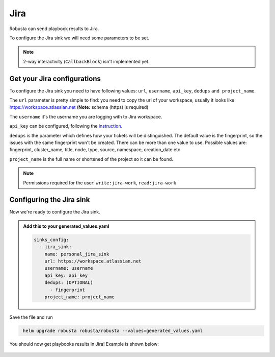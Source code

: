 Jira
#################

Robusta can send playbook results to Jira.

To configure the Jira sink we will need some parameters to be set.

.. note::

    2-way interactivity (``CallbackBlock``) isn't implemented yet.

Get your Jira configurations
------------------------------------------------

To configure the Jira sink you need to have following values: ``url``, ``username``, ``api_key``,  ``dedups`` ``and project_name``.

The ``url`` parameter is pretty simple to find: you need to copy the url of your workspace, usually
it looks like https://workspace.atlassian.net (**Note:** schema (https) is required)

The ``username`` it's the username you are logging with to Jira workspace.

``api_key`` can be configured, following the `instruction <https://support.atlassian.com/atlassian-account/docs/manage-api-tokens-for-your-atlassian-account/>`_.

``dedups`` is the parameter which defines how your tickets will be distinguished. The default value is the fingerprint,
so the issues with the same fingerprint won't be created. There can be more than one value to use. Possible values are:
fingerprint, cluster_name, title, node, type, source, namespace, creation_date etc

``project_name`` is the full name or shortened of the project so it can be found.

.. note::

   Permissions required for the user: ``write:jira-work``, ``read:jira-work``

Configuring the Jira sink
------------------------------------------------
Now we're ready to configure the Jira sink.

.. admonition:: Add this to your generated_values.yaml

    .. code-block:: yaml

        sinks_config:
          - jira_sink:
            name: personal_jira_sink
            url: https://workspace.atlassian.net
            username: username
            api_key: api_key
            dedups: (OPTIONAL)
              - fingerprint
            project_name: project_name

Save the file and run

.. code-block:: bash
   :name: cb-add-jira-sink

    helm upgrade robusta robusta/robusta --values=generated_values.yaml

You should now get playbooks results in Jira! Example is shown below:

    .. image:: /images/jira_example.png
      :width: 1000
      :align: center
